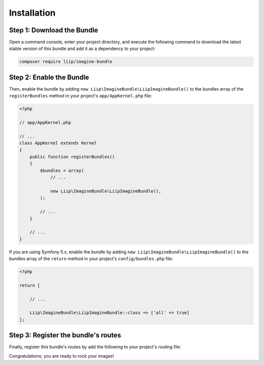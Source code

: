 

Installation
============

Step 1: Download the Bundle
---------------------------

Open a command console, enter your project directory, and execute the
following command to download the latest stable version of this bundle
and add it as a dependency to your project:

.. code-block:: bash

    composer require liip/imagine-bundle

Step 2: Enable the Bundle
-------------------------

Then, enable the bundle by adding ``new Liip\ImagineBundle\LiipImagineBundle()``
to the bundles array of the ``registerBundles`` method in your project's
``app/AppKernel.php`` file:

.. code-block:: php

    <?php

    // app/AppKernel.php

    // ...
    class AppKernel extends Kernel
    {
        public function registerBundles()
        {
            $bundles = array(
                // ...

                new Liip\ImagineBundle\LiipImagineBundle(),
            );

            // ...
        }

        // ...
    }

If you are using Symfony 5.x, enable the bundle by adding ``new Liip\ImagineBundle\LiipImagineBundle()``
to the bundles array of the ``return`` method in your project's
``config/bundles.php`` file:

.. code-block:: php
    
    <?php

    return [
    
        // ...
        
        Liip\ImagineBundle\LiipImagineBundle::class => ['all' => true]
    ];



Step 3: Register the bundle's routes
------------------------------------

Finally, register this bundle's routes by add the following to your project's
routing file:

.. configuration-block::

    .. code-block:: yaml

        # app/config/route/liip_imagine.yml
        _liip_imagine:
            resource: "@LiipImagineBundle/Resources/config/routing.yaml"

    .. code-block:: xml

        <import resource="@LiipImagineBundle/Resources/config/routing.yaml"/>

Congratulations; you are ready to rock your images!
